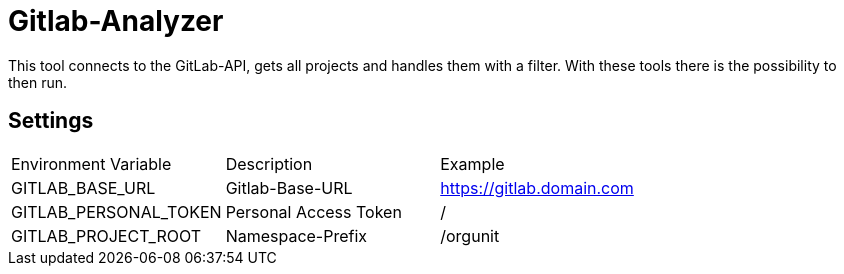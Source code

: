 = Gitlab-Analyzer

This tool connects to the GitLab-API, gets all projects and handles them with a filter.
With these tools there is the possibility to then run.

== Settings
|===
| Environment Variable | Description | Example
| GITLAB_BASE_URL | Gitlab-Base-URL | https://gitlab.domain.com
| GITLAB_PERSONAL_TOKEN | Personal Access Token | /
| GITLAB_PROJECT_ROOT | Namespace-Prefix |  /orgunit
|===